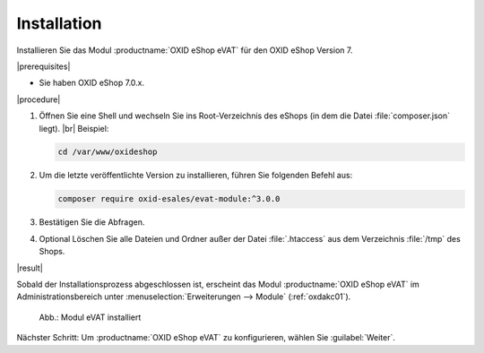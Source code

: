 Installation
============

Installieren Sie das Modul :productname:`OXID eShop eVAT` für den OXID eShop Version 7.


|prerequisites|

* Sie haben OXID eShop 7.0.x.

.. todo: #HR: "PHP 8.0 oder höher."? -- ist  das relevant, wenn ich den shop habe, wenn 7.1 8.1/8.2 hat?

|procedure|


1. Öffnen Sie eine Shell und wechseln Sie ins Root-Verzeichnis des eShops (in dem die Datei :file:`composer.json` liegt).
   |br|
   Beispiel:

   .. code:: bash

      cd /var/www/oxideshop

#. Um die letzte veröffentlichte Version zu installieren, führen Sie folgenden Befehl aus:

   .. code:: bash

      composer require oxid-esales/evat-module:^3.0.0

#. Bestätigen Sie die Abfragen.
#. Optional Löschen Sie alle Dateien und Ordner außer der Datei :file:`.htaccess` aus dem Verzeichnis :file:`/tmp` des Shops.

|result|


Sobald der Installationsprozess abgeschlossen ist, erscheint das Modul :productname:`OXID eShop eVAT` im Administrationsbereich unter :menuselection:`Erweiterungen --> Module` (:ref:`oxdakc01`).

.. _oxdakc01:

.. figure:: /media/screenshots/oxdakc01.png
   :scale: 100 %
   :alt: Modul eVAT installiert

   Abb.: Modul eVAT installiert


Nächster Schritt: Um :productname:`OXID eShop eVAT` zu konfigurieren, wählen Sie :guilabel:`Weiter`.



.. Intern: oxdakc, Status: